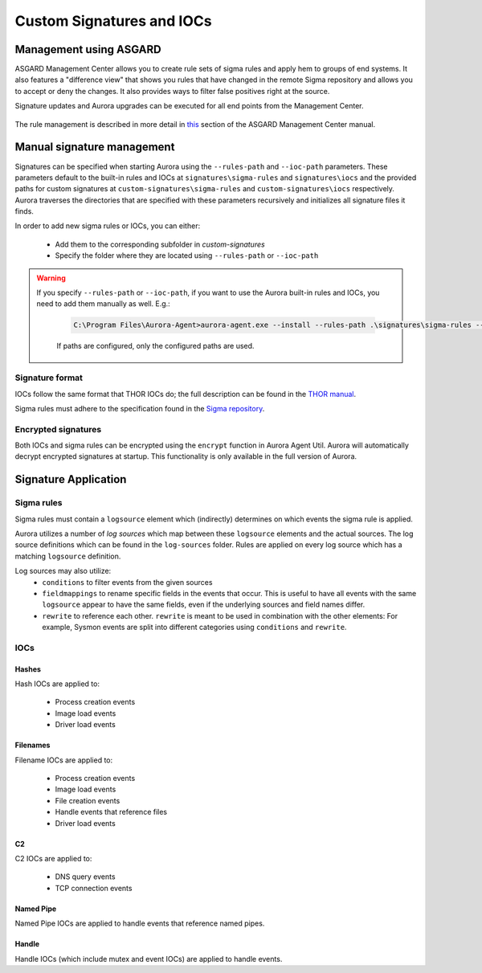 Custom Signatures and IOCs
==========================

Management using ASGARD
-----------------------

ASGARD Management Center allows you to create rule sets of sigma rules and apply 
hem to groups of end systems. It also features a "difference view" that shows you
rules that have changed in the remote Sigma repository and allows you to accept
or deny the changes. It also provides ways to filter false positives right at the source.

Signature updates and Aurora upgrades can be executed for all end points from the Management Center.

.. figure:: ../images/asgard-rule-management.png
   :alt: Asgard Rule Management

The rule management is described in more detail in
`this <https://asgard-manual.nextron-systems.com/en/latest/usage/administration.html#service-control>`_
section of the ASGARD Management Center manual.

Manual signature management
---------------------------

Signatures can be specified when starting Aurora using the ``--rules-path`` and
``--ioc-path`` parameters. These parameters default to the built-in rules and IOCs at 
``signatures\sigma-rules`` and ``signatures\iocs`` and the provided paths for
custom signatures at ``custom-signatures\sigma-rules`` and ``custom-signatures\iocs`` respectively. 
Aurora traverses the directories that are specified with these parameters recursively
and initializes all signature files it finds.

In order to add new sigma rules or IOCs, you can either:

 - Add them to the corresponding subfolder in `custom-signatures`
 - Specify the folder where they are located using ``--rules-path`` or ``--ioc-path``

.. warning::
   If you specify ``--rules-path`` or ``--ioc-path``, if you want to use the Aurora built-in rules and IOCs,
   you need to add them manually as well. E.g.:

    .. code:: doscon

        C:\Program Files\Aurora-Agent>aurora-agent.exe --install --rules-path .\signatures\sigma-rules --rules-path .\my-rules

    If paths are configured, only the configured paths are used.

Signature format
^^^^^^^^^^^^^^^^

IOCs follow the same format that THOR IOCs do; the full description can
be found in the `THOR manual <https://thor-manual.nextron-systems.com/en/latest/usage/custom-signatures.html#simple-iocs>`_.

Sigma rules must adhere to the specification found in the `Sigma repository <https://github.com/SigmaHQ/sigma/wiki/Specification>`_.

Encrypted signatures
^^^^^^^^^^^^^^^^^^^^

Both IOCs and sigma rules can be encrypted using the ``encrypt`` function
in Aurora Agent Util. Aurora will automatically decrypt encrypted signatures at startup. 
This functionality is only available in the full version of Aurora.

Signature Application
---------------------

Sigma rules
^^^^^^^^^^^
Sigma rules must contain a ``logsource`` element which (indirectly) determines on which events the sigma rule is applied.

Aurora utilizes a number of `log sources` which map between these ``logsource`` elements and the actual sources.
The log source definitions which can be found in the ``log-sources`` folder. Rules
are applied on every log source which has a matching ``logsource`` definition.

Log sources may also utilize:
 - ``conditions`` to filter events from the given sources
 - ``fieldmappings`` to rename specific fields in the events that occur. This is
   useful to have all events with the same ``logsource`` appear to have the same
   fields, even if the underlying sources and field names differ.
 - ``rewrite`` to reference each other. ``rewrite`` is meant to be used in combination
   with the other elements: For example, Sysmon events are split into different
   categories using ``conditions`` and ``rewrite``.

IOCs
^^^^

Hashes
~~~~~~

Hash IOCs are applied to:

 - Process creation events
 - Image load events
 - Driver load events

Filenames
~~~~~~~~~

Filename IOCs are applied to:

 - Process creation events
 - Image load events
 - File creation events
 - Handle events that reference files
 - Driver load events

C2
~~~

C2 IOCs are applied to:

 - DNS query events
 - TCP connection events

Named Pipe
~~~~~~~~~~

Named Pipe IOCs are applied to handle events that reference named pipes.

Handle
~~~~~~

Handle IOCs (which include mutex and event IOCs) are applied to handle events.
